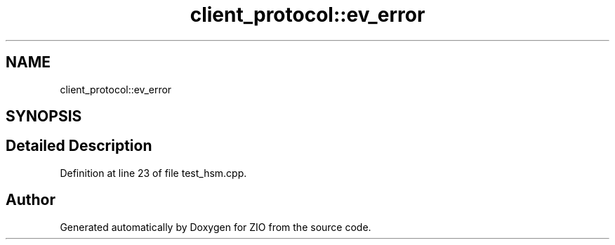 .TH "client_protocol::ev_error" 3 "Tue Feb 4 2020" "ZIO" \" -*- nroff -*-
.ad l
.nh
.SH NAME
client_protocol::ev_error
.SH SYNOPSIS
.br
.PP
.SH "Detailed Description"
.PP 
Definition at line 23 of file test_hsm\&.cpp\&.

.SH "Author"
.PP 
Generated automatically by Doxygen for ZIO from the source code\&.
